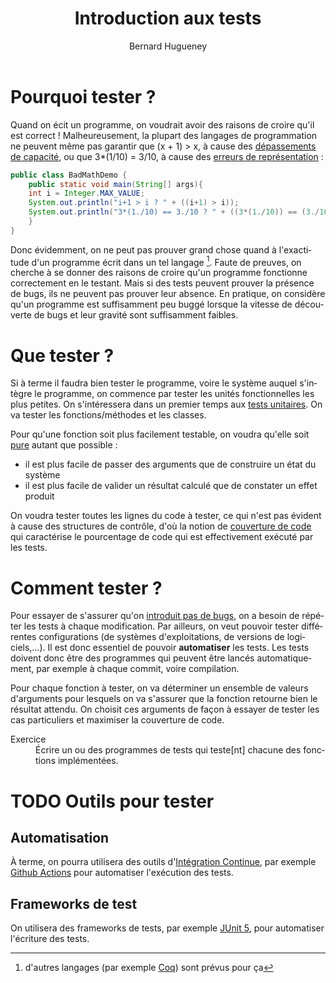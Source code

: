 # -*- mode: org; org-confirm-babel-evaluate: nil; org-babel-noweb-wrap-start: "«"; org-babel-noweb-wrap-end: "»"; ispell-local-dictionary: "fr_FR" -*-

#+TITLE: Introduction aux tests
#+AUTHOR: Bernard Hugueney

#+LANGUAGE: fr
#+LANG: fr

#+BEGIN_SRC elisp :exports none :results silent
 (setq org-ditaa-jar-path "/usr/share/ditaa/ditaa.jar")
(org-babel-do-load-languages
 'org-babel-load-languages
 '((ditaa . t)
   (java . t)))
#+END_SRC


* Pourquoi tester ?

Quand on écit un programme, on voudrait avoir des raisons de croire
qu'il est correct ! Malheureusement, la plupart des langages de
programmation ne peuvent même pas garantir que (x + 1) > x, à cause
des [[https://fr.wikipedia.org/wiki/D%25C3%25A9passement_d%2527entier][dépassements de capacité]], ou que 3*(1/10) = 3/10, à cause des
[[https://fr.wikipedia.org/wiki/IEEE_754][erreurs de représentation]] :
#+BEGIN_SRC java :classname BadMathDemo :results raw
public class BadMathDemo {
    public static void main(String[] args){
	int i = Integer.MAX_VALUE;
	System.out.println("i+1 > i ? " + ((i+1) > i));
	System.out.println("3*(1./10) == 3./10 ? " + ((3*(1./10)) == (3./10)));
    }
}
#+END_SRC

#+RESULTS:
i+1 > i ? false
3*(1./10) == 3./10 ? false

 Donc évidemment, on ne peut pas prouver grand chose quand à
l'exactitude d'un programme écrit dans un tel langage [fn::d'autres
langages (par exemple [[https://fr.wikipedia.org/wiki/Coq_(logiciel)][Coq]]) sont prévus pour ça]. Faute de preuves, on
cherche à se donner des raisons de croire qu'un programme fonctionne
correctement en le testant. Mais si des tests peuvent prouver la
présence de bugs, ils ne peuvent pas prouver leur absence. En
pratique, on considère qu'un programme est suffisamment peu buggé
lorsque la vitesse de découverte de bugs et leur gravité sont
suffisamment faibles.


* Que tester ?

Si à terme il faudra bien tester le programme, voire le système auquel
s'intègre le programme, on commence par tester les unités
fonctionnelles les plus petites. On s'intéressera dans un premier
temps aux [[https://fr.wikipedia.org/wiki/Test_unitaire][tests unitaires]]. On va tester les fonctions/méthodes et les
classes.

Pour qu'une fonction soit plus facilement testable, on voudra qu'elle
soit [[https://fr.wikipedia.org/wiki/Fonction_pure][pure]] autant que possible :
- il est plus facile de passer des arguments que de construire un état du système
- il est plus facile de valider un résultat calculé que de constater
  un effet produit

On voudra tester toutes les lignes du code à tester, ce qui n'est pas
évident à cause des structures de contrôle, d'où la notion de
[[https://fr.wikipedia.org/wiki/Couverture_de_code][couverture de code]] qui caractérise le pourcentage de code qui est
effectivement exécuté par les tests.


* Comment tester ?

Pour essayer de s'assurer qu'on [[https://fr.wikipedia.org/wiki/Test_de_r%25C3%25A9gression][introduit pas de bugs]], on a besoin de
répéter les tests à chaque modification. Par ailleurs, on veut pouvoir
tester différentes configurations (de systèmes d'exploitations, de
versions de logiciels,…). Il est donc essentiel de pouvoir
*automatiser* les tests. Les tests doivent donc être des programmes
qui peuvent être lancés automatiquement, par exemple à chaque commit,
voire compilation.

Pour chaque fonction à tester, on va déterminer un ensemble de valeurs
d'arguments pour lesquels on va s'assurer que la fonction retourne
bien le résultat attendu. On choisit ces arguments de façon à essayer
de tester les cas particuliers et maximiser la couverture de code.



- Exercice :: Écrire un ou des programmes de tests qui teste[nt]
              chacune des fonctions implémentées.


* TODO Outils pour tester

** Automatisation

À terme, on pourra utilisera des outils d'[[https://fr.wikipedia.org/wiki/Int%25C3%25A9gration_continue][Intégration Continue]], par
exemple [[https://github.com/bhugueney/testing-actions-for-java-tests/commit/0660a23706633c491830459b48a1f11a5d77f3cd/checks?check_suite_id=221096623][Github Actions]] pour automatiser l'exécution des tests.

** Frameworks de test

On utilisera des frameworks de tests, par exemple [[http://www.jmdoudoux.fr/java/dej/chap-junit5.htm][JUnit 5]], pour
automatiser l'écriture des tests.
